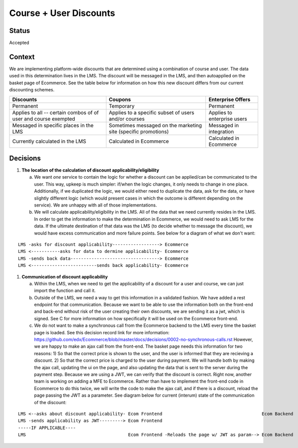 Course + User Discounts
-----------------------------

Status
======

Accepted

Context
=======

We are implementing platform-wide discounts that are determined using a combination of course and user. The
data used in this determination lives in the LMS. The discount will be messaged in the LMS, and then autoapplied
on the basket page of Ecommerce. See the table below for information on how this new discount differs from our
current discounting schemes.

+-------------------------------------+-------------------------------------+------------------------------------+ 
| Discounts                           | Coupons                             | Enterprise Offers                  | 
+=====================================+=====================================+====================================+ 
| Permanent                           | Temporary                           | Permanent                          | 
+-------------------------------------+-------------------------------------+------------------------------------+ 
| Applies to all -- certain combos of | Applies to a specific subset of     | Applies to enterprise users        |
| of user and course exempted         | users and/or courses                |                                    |
+-------------------------------------+-------------------------------------+------------------------------------+ 
| Messaged in specific places in the  | Sometimes messaged on the marketing | Messaged in integration            |
| LMS                                 | site (specific promotions)          |                                    |
+-------------------------------------+-------------------------------------+------------------------------------+
| Currently calculated in the LMS     | Calculated in Ecommerce             | Calculated in Ecommerce            |
+-------------------------------------+-------------------------------------+------------------------------------+
 

Decisions
=========

#. **The location of the calculation of discount applicability/eligibility**

   a. We want *one* service to contain the logic for whether a discount can be applied/can be communicated to the 
      user. This way, upkeep is much simpler: if/when the logic changes, it only needs to change in one place.
      Additionally, if we duplicated the logic, we would either need to duplicate the data, ask for the data, or
      have slightly different logic (which would present cases in which the outcome is different depending on the
      service). We are unhappy with all of those implementations.

   b. We will calculate applicability/eligibility in the LMS. All of the data that we need currently resides in 
      the LMS. In order to get the information to make the determination in Ecommerce, we would need to ask LMS
      for the data. If the ultimate destination of that data was the LMS (to decide whether to message the 
      discount), we would have excess communication and more failure points. See below for a diagram of what we
      don't want:

::

      LMS -asks for discount applicability------------------> Ecommerce
      LMS <-----------asks for data to dermine applicability- Ecommerce
      LMS -sends back data----------------------------------> Ecommerce
      LMS <-------------------------sends back applicability- Ecommerce

#. **Communication of discount applicability**

   a. Within the LMS, when we need to get the applicability of a discount for a user and course, we can just
      import the function and call it.

   b. Outside of the LMS, we need a way to get this information in a validated fashion. We have added a rest 
      endpoint for that communication. Because we want to be able to use the information both on the front-end
      and back-end without risk of the user creating their own discounts, we are sending it as a jwt, which is
      signed. See C for more information on how specifically it will be used on the Ecommerce front-end.

   c. We do not want to make a synchronous call from the Ecommerce backend to the LMS every time the basket 
      page is loaded. See this decision record link for more information: 
      https://github.com/edx/Ecommerce/blob/master/docs/decisions/0002-no-synchronous-calls.rst  However, 
      we are happy to make an ajax call from the front-end.
      The basket page needs this information for two reasons: 1) So that the correct price is shown to the user,
      and the user is informed that they are recieving a discount. 2) So that the correct price is charged to 
      the user during payment.  We will handle both by making the ajax call, updating the ui on the page, and
      also updating the data that is sent to the server during the payment step. Because we are using a JWT, we
      can verify that the discount is correct. Right now, another team is working on adding a MFE to Ecommerce. 
      Rather than have to implement the front-end code in Ecommerce to do this twice, we will write the code
      to make the ajax call, and if there is a discount, reload the page passing the JWT as a parameter. See
      diagram below for current (interum) state of the communication of the discount:

::

      LMS <--asks about discount applicability- Ecom Frontend                                      Ecom Backend
      LMS -sends applicability as JWT---------> Ecom Frontend
      -----IF APPLICABLE----
      LMS                                       Ecom Frontend -Reloads the page w/ JWT as param--> Ecom Backend